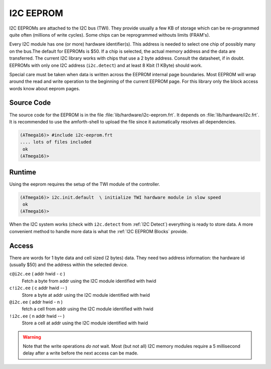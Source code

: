 .. _I2C EEPROM:

I2C EEPROM
==========

I2C EEPROMs are attached to the I2C bus (TWI). They provide usually
a few KB of storage which can be re-programmed quite often (millions
of write cycles). Some chips can be reprogrammed withouts limits (FRAM's).

Every I2C module has one (or more) hardware identifier(s). This address 
is needed to select one chip of possibly many on the bus.The
default for EEPROMs is $50. If a chip is selected, the actual memory 
address and the data are transferred. The current I2C library works 
with chips that use a 2 byte address. Consult the datasheet, if in 
doubt. EEPROMs with only one I2C address (``i2c.detect``) and at 
least 8 Kbit (1 KByte) should work.

Special care must be taken when data is written across the EEPROM internal
page boundaries. Most EEPROM will wrap around the read and write operation
to the beginning of the current EEPROM page. For this library only the
block access words know about eeprom pages.

Source Code
-----------

The source code for the EEPROM is in the file :file:`lib/hardware/i2c-eeprom.frt`.
It depends on :file:`lib/hardware/i2c.frt`. It is recommended to use the
amforth-shell to upload the file since it automatically resolves all dependencies.

.. code-block:: console

   (ATmega16)> #include i2c-eeprom.frt
   .... lots of files included
    ok
   (ATmega16)>

Runtime 
-------

Using the eeprom requires the setup of the TWI module of the controller.

.. code-block:: console

   (ATmega16)> i2c.init.default  \ initialize TWI hardware module in slow speed
    ok
   (ATmega16)>

When the I2C system works (check with ``i2c.detect`` from :ref:`I2C Detect`)
everything is ready to store data. A more convenient method to handle more
data is what the :ref:`I2C EEPROM Blocks` provide.

Access
------

There are words for 1 byte data and cell sized (2 bytes) data. They need two
address information: the hardware id (usually $50) and the address within
the selected device.

``c@i2c.ee`` ( addr hwid - c )
  Fetch a byte from addr using the I2C module identified with hwid

``c!i2c.ee`` ( c addr hwid -- )
  Store a byte at addr using the I2C module identified with hwid

``@i2c.ee`` ( addr hwid - n )
  fetch a cell from addr using the I2C module identified with hwid

``!i2c.ee`` ( n addr hwid -- )
  Store a cell at addr using the I2C module identified with hwid

.. warning:: Note that the write operations *do not* wait. Most (but not all)
             I2C memory modules require a 5 millisecond delay after a write before 
             the next access can be made.


.. seealso:: :ref:`I2C EEPROM Blocks` and :ref:`I2C Values`
